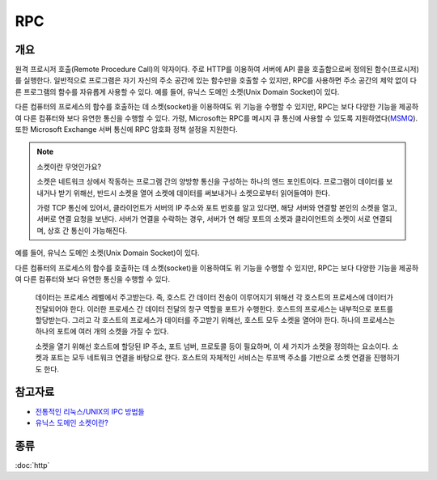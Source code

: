 --------------
RPC
--------------

개요 
---------

원격 프로시저 호출(Remote Procedure Call)의 약자이다. 주로 HTTP를 이용하여 서버에 API 콜을 호출함으로써 정의된 함수(프로시저)를 실행한다.
일반적으로 프로그램은 자기 자신의 주소 공간에 있는 함수만을 호출할 수 있지만, RPC를 사용하면 주소 공간의 제약 없이 다른 프로그램의 함수를 자유롭게 사용할 수 있다.
예를 들어, 유닉스 도메인 소켓(Unix Domain Socket)이 있다.

다른 컴퓨터의 프로세스의 함수를 호출하는 데 소켓(socket)을 이용하여도 위 기능을 수행할 수 있지만, RPC는 보다 다양한 기능을 제공하여 다른 컴퓨터와 보다 유연한 통신을 수행할 수 있다.
가령, Microsoft는 RPC를 메시지 큐 통신에 사용할 수 있도록 지원하였다(`MSMQ <https://learn.microsoft.com/en-us/windows/win32/rpc/rpc-message-queuing>`_). 또한 Microsoft Exchange 서버 통신에 RPC 암호화 정책 설정을 지원한다.


.. note::

    소켓이란 무엇인가요?

    소켓은 네트워크 상에서 작동하는 프로그램 간의 양방향 통신을 구성하는 하나의 엔드 포인트이다.
    프로그램이 데이터를 보내거나 받기 위해선, 반드시 소켓을 열어 소켓에 데이터를 써보내거나 소켓으로부터 읽어들여야 한다.

    가령 TCP 통신에 있어서, 클라이언트가 서버의 IP 주소와 포트 번호를 알고 있다면, 해당 서버와 연결할 본인의 소켓을 열고, 서버로 연결 요청을 보낸다.
    서버가 연결을 수락하는 경우, 서버가 연 해당 포트의 소켓과 클라이언트의 소켓이 서로 연결되며, 상호 간 통신이 가능해진다.

.. mermaid::
    
    sequenceDiagram
      
        Client-->>Server: Connection request
        Server->>+Client: Accept
        activate Server
        loop
            Note over Client, Server: Full Duplex
            Client-->>Server:
            Server-->>Client:
        end
  
        deactivate Server

예를 들어, 유닉스 도메인 소켓(Unix Domain Socket)이 있다.

다른 컴퓨터의 프로세스의 함수를 호출하는 데 소켓(socket)을 이용하여도 위 기능을 수행할 수 있지만, RPC는 보다 다양한 기능을 제공하여 다른 컴퓨터와 보다 유연한 통신을 수행할 수 있다.

    데이터는 프로세스 레벨에서 주고받는다. 즉, 호스트 간 데이터 전송이 이루어지기 위해선 각 호스트의 프로세스에 데이터가 전달되어야 한다.
    이러한 프로세스 간 데이터 전달의 창구 역할을 포트가 수행한다. 호스트의 프로세스는 내부적으로 포트를 할당받는다.
    그리고 각 호스트의 프로세스가 데이터를 주고받기 위해선, 호스트 모두 소켓을 열어야 한다. 하나의 프로세스는 하나의 포트에 여러 개의 소켓을 가질 수 있다.

    소켓을 열기 위해선 호스트에 할당된 IP 주소, 포트 넘버, 프로토콜 등이 필요하며, 이 세 가지가 소켓을 정의하는 요소이다.
    소켓과 포트는 모두 네트워크 연결을 바탕으로 한다. 호스트의 자체적인 서비스는 루프백 주소를 기반으로 소켓 연결을 진행하기도 한다.

참고자료
---------
- `전통적인 리눅스/UNIX의 IPC 방법들 <https://www.kernelpanic.kr/19>`_
- `유닉스 도메인 소켓이란? <https://www.lesstif.com/linux-core/unix-domain-socket>`_

종류
---------
:doc:`http`
